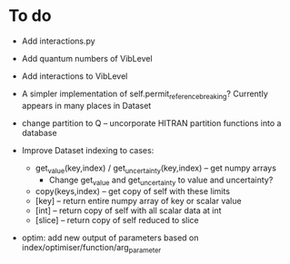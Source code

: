 * To do
 
 - Add interactions.py

 - Add quantum numbers of VibLevel

 - Add interactions to VibLevel 

 - A simpler implementation of self.permit_reference_breaking?
   Currently appears in many places in Dataset

 - change partition to Q -- uncorporate HITRAN partition functions
   into a database

 - Improve Dataset indexing to cases:
   - get_value(key,index) / get_uncertainty(key,index) -- get numpy
     arrays
     - Change get_value and get_uncertainty to value and uncertainty?
   - copy(keys,index) -- get copy of self with these limits
   - [key] -- return entire numpy array of key or scalar value
   - [int] -- return copy of self with all scalar data at int
   - [slice] -- return copy of self reduced to slice
 
 - optim: add new output of parameters based on
   index/optimiser/function/arg_parameter
 
 
